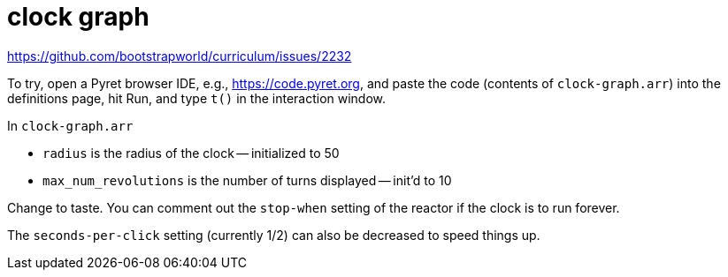 = clock graph

https://github.com/bootstrapworld/curriculum/issues/2232

To try, open a Pyret browser IDE, e.g., https://code.pyret.org,
and paste the code (contents of `clock-graph.arr`) into the definitions page, hit Run, and type
`t()` in the interaction window.

In `clock-graph.arr`

- `radius` is the radius of the clock -- initialized to 50
- `max_num_revolutions` is the number of turns displayed --
  init'd to 10

Change to taste. You can comment out the `stop-when` setting of
the reactor if the clock is to run forever.

The `seconds-per-click` setting (currently 1/2) can also be
decreased to speed things up.


